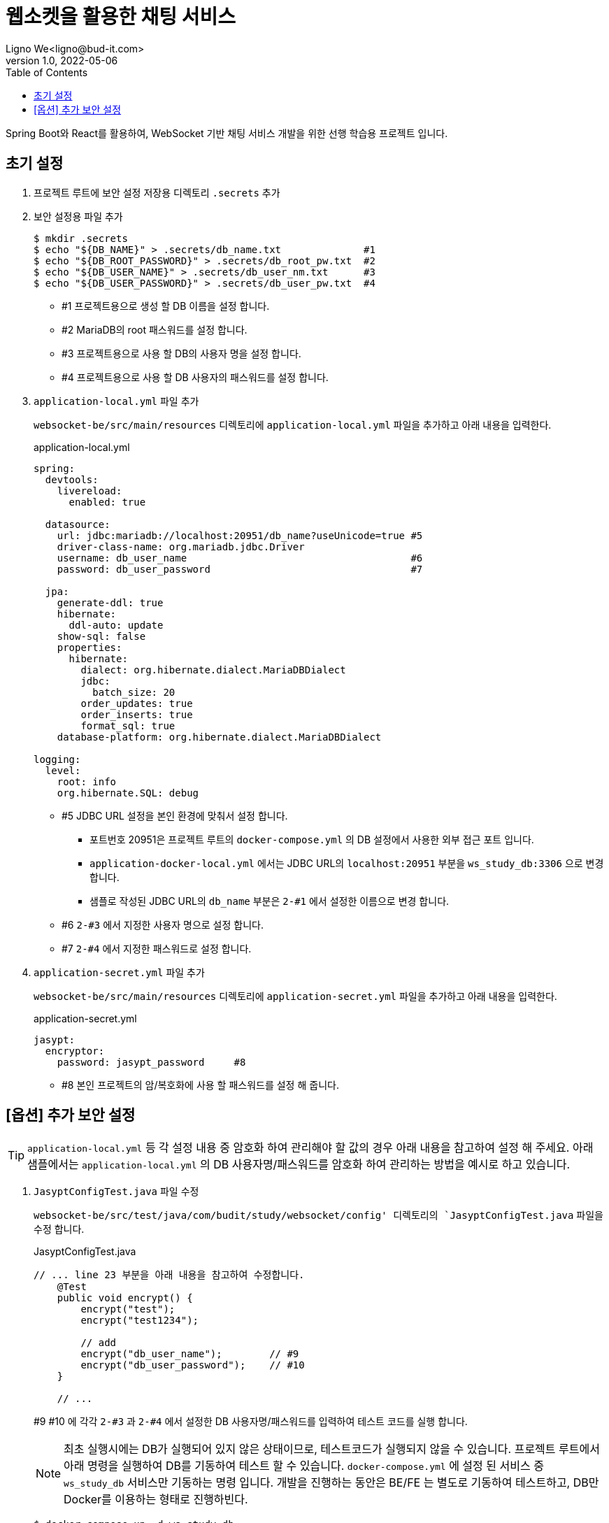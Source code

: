 = 웹소켓을 활용한 채팅 서비스
Ligno We<ligno@bud-it.com>
V1.0, 2022-05-06
:toc:
:icons: font
:description: Spring Boot + React with WebSocket
:url-quickref: https://blog.bud-it.com/

Spring Boot와 React를 활용하여, WebSocket 기반 채팅 서비스 개발을 위한 선행 학습용 프로젝트 입니다.

== 초기 설정
1. 프로젝트 루트에 보안 설정 저장용 디렉토리 `.secrets` 추가
2. 보안 설정용 파일 추가
+
[source,bash]
----
$ mkdir .secrets
$ echo "${DB_NAME}" > .secrets/db_name.txt              #1
$ echo "${DB_ROOT_PASSWORD}" > .secrets/db_root_pw.txt  #2
$ echo "${DB_USER_NAME}" > .secrets/db_user_nm.txt      #3
$ echo "${DB_USER_PASSWORD}" > .secrets/db_user_pw.txt  #4
----
+
** #1 프로젝트용으로 생성 할 DB 이름을 설정 합니다.
** #2 MariaDB의 root 패스워드를 설정 합니다.
** #3 프로젝트용으로 사용 할 DB의 사용자 명을 설정 합니다.
** #4 프로젝트용으로 사용 할 DB 사용자의 패스워드를 설정 합니다.

3. `application-local.yml` 파일 추가
+
`websocket-be/src/main/resources` 디렉토리에 `application-local.yml` 파일을 추가하고 아래 내용을 입력한다.
+
[source,yaml]
.application-local.yml
----
spring:
  devtools:
    livereload:
      enabled: true

  datasource:
    url: jdbc:mariadb://localhost:20951/db_name?useUnicode=true #5
    driver-class-name: org.mariadb.jdbc.Driver
    username: db_user_name                                      #6
    password: db_user_password                                  #7

  jpa:
    generate-ddl: true
    hibernate:
      ddl-auto: update
    show-sql: false
    properties:
      hibernate:
        dialect: org.hibernate.dialect.MariaDBDialect
        jdbc:
          batch_size: 20
        order_updates: true
        order_inserts: true
        format_sql: true
    database-platform: org.hibernate.dialect.MariaDBDialect

logging:
  level:
    root: info
    org.hibernate.SQL: debug
----
+
** #5 JDBC URL 설정을 본인 환경에 맞춰서 설정 합니다.
*** 포트번호 20951은 프로젝트 루트의 `docker-compose.yml` 의 DB 설정에서 사용한 외부 접근 포트 입니다.
*** `application-docker-local.yml` 에서는 JDBC URL의 `localhost:20951` 부분을 `ws_study_db:3306` 으로 변경 합니다.
*** 샘플로 작성된 JDBC URL의 `db_name` 부분은 `2-#1` 에서 설정한 이름으로 변경 합니다.
** #6 `2-#3` 에서 지정한 사용자 명으로 설정 합니다.
** #7 `2-#4` 에서 지정한 패스워드로 설정 합니다.

4. `application-secret.yml` 파일 추가
+
`websocket-be/src/main/resources` 디렉토리에 `application-secret.yml` 파일을 추가하고 아래 내용을 입력한다.
+
[source,yaml]
.application-secret.yml
----
jasypt:
  encryptor:
    password: jasypt_password     #8
----
+
** #8 본인 프로젝트의 암/복호화에 사용 할 패스워드를 설정 해 줍니다.

== [옵션] 추가 보안 설정
TIP: `application-local.yml` 등 각 설정 내용 중 암호화 하여 관리해야 할 값의 경우 아래 내용을 참고하여 설정 해 주세요.
아래 샘플에서는 `application-local.yml` 의 DB 사용자명/패스워드를 암호화 하여 관리하는 방법을 예시로 하고 있습니다.

1. `JasyptConfigTest.java` 파일 수정
+
`websocket-be/src/test/java/com/budit/study/websocket/config' 디렉토리의 `JasyptConfigTest.java` 파일을 수정 합니다.
+
[source,java]
.JasyptConfigTest.java
----
// ... line 23 부분을 아래 내용을 참고하여 수정합니다.
    @Test
    public void encrypt() {
        encrypt("test");
        encrypt("test1234");

        // add
        encrypt("db_user_name");        // #9
        encrypt("db_user_password");    // #10
    }

    // ...
----
+
#9 #10 에 각각 `2-#3` 과 `2-#4` 에서 설정한 DB 사용자명/패스워드를 입력하여 테스트 코드를 실행 합니다.
+
NOTE: 최초 실행시에는 DB가 실행되어 있지 않은 상태이므로, 테스트코드가 실행되지 않을 수 있습니다.
프로젝트 루트에서 아래 명령을 실행하여 DB를 기동하여 테스트 할 수 있습니다. `docker-compose.yml` 에 설정 된 서비스 중
`ws_study_db` 서비스만 기동하는 명령 입니다. 개발을 진행하는 동안은 BE/FE 는 별도로 기동하여 테스트하고,
DB만 Docker를 이용하는 형태로 진행하빈다.
+
[source,bash]
----
$ docker-compose up -d ws_study_db
----

2. 암호화된 문자열 확인
+
테스트를 실행하면 로그 하단에 아래와 비슷한 형태의 로그를 찾을 수 있습니다.
+
[source,text]
.spring-boot.log
----
...
2022-05-09 19:36:17.014  INFO 19029 --- [    Test worker] c.b.s.websocket.config.JasyptConfigTest  : Started JasyptConfigTest in 6.09 seconds (JVM running for 7.718)
2022-05-09 19:36:17.174  INFO 19029 --- [    Test worker] c.b.s.websocket.config.JasyptConfigTest  : test: ENC(PAYKQBLrbHU6yZKM/ltRfA==)
2022-05-09 19:36:17.179  INFO 19029 --- [    Test worker] c.b.s.websocket.config.JasyptConfigTest  : test1234: ENC(kOueg373H4xcV5YQ08ObTKpJzG9GN7UY)
2022-05-09 19:36:17.182  INFO 19029 --- [    Test worker] c.b.s.websocket.config.JasyptConfigTest  : db_user_name: ENC(1iCoCTtHNsMKi8AP6O4te0Y701Dujjzq)
2022-05-09 19:36:17.183  INFO 19029 --- [    Test worker] c.b.s.websocket.config.JasyptConfigTest  : db_user_password: ENC(8WrbQISucoXnulyDQkyZ+r3RfZIA632eEpnbBKUtD1Y=)
...
BUILD SUCCESSFUL in 9s
4 actionable tasks: 2 executed, 2 up-to-date
19:36:17: 실행이 완료되었습니다 ':test --tests "com.budit.study.websocket.config.JasyptConfigTest.encrypt"'.
----
+
암호화된 문자열이 `ENC(xxxxxxxxxxxxxx)` 형태로 표시됩니다.

3. `application-local.yml` 수정
+
`application-local.yml` 의 `datasource` 설정 부분을 아래를 참고하여 수정 합니다.
+
[source,yaml]
.application-local.yml
----
# ...
  datasource:
    url: jdbc:mariadb://localhost:20951/ws_study?useUnicode=true
    driver-class-name: org.mariadb.jdbc.Driver
    username: ENC(1iCoCTtHNsMKi8AP6O4te0Y701Dujjzq)
    password: ENC(8WrbQISucoXnulyDQkyZ+r3RfZIA632eEpnbBKUtD1Y=)
# ...
----
+
DB 사용자명/패스워드를 암호화된 문자열로 변경합니다. `ENC()` 를 포함하여 설정합니다.

CAUTION: 위와 같이 설정하는 이유는 자신의 DB id/pw 정보를 노출하지 않기 위함 입니다. 1번에서 수정한 `JasyptConfigTest.java` 파일에
id/pw 정보를 입력한 채로 커밋하지 않도록 주의해 주세요.

